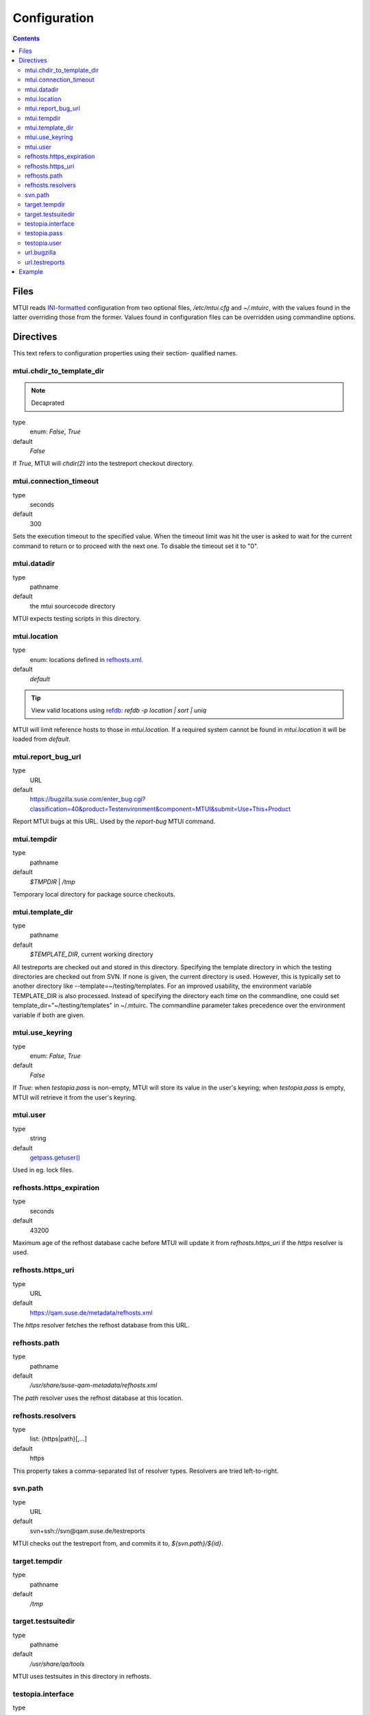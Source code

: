 .. vim: tw=72 sts=2 sw=2 et

########################################################################
                             Configuration
########################################################################

.. contents::

Files
=====

MTUI reads `INI-formatted`_ configuration from two optional files,
`/etc/mtui.cfg` and `~/.mtuirc`, with the values found in the latter
overriding those from the former.  Values found in configuration files
can be overridden using commandline options.

.. _`INI-formatted`: https://docs.python.org/2/library/configparser.html

Directives
==========

This text refers to configuration properties using their section-
qualified names.

mtui.chdir_to_template_dir
~~~~~~~~~~~~~~~~~~~~~~~~~~

.. Note:: Decaprated

type
  enum: `False`, `True`
default
  `False`

If `True`, MTUI will `chdir(2)` into the testreport
checkout directory.

mtui.connection_timeout
~~~~~~~~~~~~~~~~~~~~~~~

type
  seconds
default
  300

Sets the execution timeout to the specified value.
When the timeout limit was hit the user is asked to wait for the current
command to return or to proceed with the next one.
To disable the timeout set it to "0".

mtui.datadir
~~~~~~~~~~~~

type
  pathname
default
  the mtui sourcecode directory

MTUI expects testing scripts in this directory.

mtui.location
~~~~~~~~~~~~~

type
  enum: locations defined in `refhosts.xml`_.
default
  `default`

.. _refhosts.xml: https://gitlab.suse.de/qa-maintenance/metadata/blob/master/refhosts.xml

.. tip:: View valid locations using `refdb`_: `refdb -p location | sort | uniq`

.. _refdb: https://gitlab.suse.de/rneuhauser/refdb/blob/master/README.rest

MTUI will limit reference hosts to those in `mtui.location`.
If a required system cannot be found in `mtui.location`
it will be loaded from `default`.

mtui.report_bug_url
~~~~~~~~~~~~~~~~~~~

type
  URL
default
  https://bugzilla.suse.com/enter_bug.cgi?classification=40&product=Testenvironment&component=MTUI&submit=Use+This+Product

Report MTUI bugs at this URL.  Used by the `report-bug` MTUI command.

mtui.tempdir
~~~~~~~~~~~~

type
  pathname
default
  `$TMPDIR` | `/tmp`

Temporary local directory for package source checkouts.

mtui.template_dir
~~~~~~~~~~~~~~~~~

type
  pathname
default
  `$TEMPLATE_DIR`, current working directory

All testreports are checked out and stored in this directory.
Specifying the template directory in which the testing directories
are checked out from SVN. If none is given, the current directory
is used. However, this is typically set to another directory
like --template=~/testing/templates. For an improved usability,
the environment variable TEMPLATE_DIR is also processed. Instead of
specifying the directory each time on the commandline, one could set
template_dir="~/testing/templates" in ~/.mtuirc. The commandline
parameter takes precedence over the environment variable if both are given.

mtui.use_keyring
~~~~~~~~~~~~~~~~

type
  enum: `False`, `True`
default
  `False`

If `True`: when `testopia.pass` is non-empty, MTUI will store
its value in the user's keyring; when `testopia.pass` is empty,
MTUI will retrieve it from the user's keyring.

mtui.user
~~~~~~~~~

type
  string
default
  `getpass.getuser()`__

Used in eg. lock files.

.. __: https://docs.python.org/2/library/getpass.html#getpass.getuser


refhosts.https_expiration
~~~~~~~~~~~~~~~~~~~~~~~~~

type
  seconds
default
  43200

Maximum age of the refhost database cache before MTUI will
update it from `refhosts.https_uri` if the `https` resolver is used.

refhosts.https_uri
~~~~~~~~~~~~~~~~~~

type
  URL
default
  https://qam.suse.de/metadata/refhosts.xml

The `https` resolver fetches the refhost database from this URL.

refhosts.path
~~~~~~~~~~~~~

type
  pathname
default
  `/usr/share/suse-qam-metadata/refhosts.xml`

The `path` resolver uses the refhost database at this location.

refhosts.resolvers
~~~~~~~~~~~~~~~~~~

type
  list: {https|path}[,...]
default
  https

This property takes a comma-separated list of resolver types.
Resolvers are tried left-to-right.

svn.path
~~~~~~~~

type
  URL
default
  svn+ssh://svn@qam.suse.de/testreports

MTUI checks out the testreport from, and commits it to,
`${svn.path}/${id}`.

target.tempdir
~~~~~~~~~~~~~~

type
  pathname
default
  `/tmp`

target.testsuitedir
~~~~~~~~~~~~~~~~~~~

type
  pathname
default
  `/usr/share/qa/tools`

MTUI uses testsuites in this directory in refhosts.

testopia.interface
~~~~~~~~~~~~~~~~~~

type
  URL
default
  https://apibugzilla.novell.com/tr_xmlrpc.cgi

MTUI accesses Testopia through this URL.

testopia.pass
~~~~~~~~~~~~~

type
  string
default
  <EMPTY>

Password used to log into `testopia.interface`.
Testopia is integrated with Bugzilla and uses the same credentials.

testopia.user
~~~~~~~~~~~~~

type
  string
default
  <EMPTY>

Username used to log into `testopia.interface`.
Testopia is integrated with Bugzilla and uses the same credentials.

url.bugzilla
~~~~~~~~~~~~

type
  URL
default
  https://bugzilla.novell.com

Used to construct URLs in Bugzilla- and Testopia-related commands.

url.testreports
~~~~~~~~~~~~~~~

type
  URL
default
  http://qam.suse.de/testreports

Prefix to the `Testreport` field value in `list_metadata`
command output.

Example
=======

::

   [mtui]
   template_dir = <where you want to store testreport checkouts>
   location = <your location>

   [testopia]
   user = <your Bugzilla ID>
   pass = <your Bugzilla passwd>
